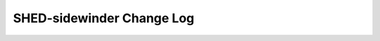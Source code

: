 ==========================
SHED-sidewinder Change Log
==========================

.. current developments

